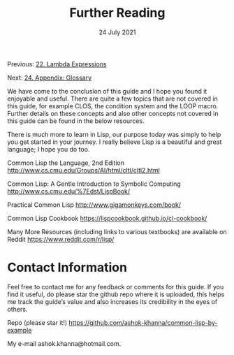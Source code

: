 #+DATE: 24 July 2021

#+TITLE: Further Reading

Previous: [[file:clbe-22.org][22. Lambda Expressions]]

Next: [[file:clbe-24.org][24. Appendix: Glossary]]

# # # # # # # # # # # # # # # # # # # # # # # # # # # # # # # # # # # #

We have come to the conclusion of this guide and I hope you found it
enjoyable and useful. There are quite a few topics that are not
covered in this guide, for example CLOS, the condition system and
the LOOP macro. Further details on these concepts and also other
concepts not covered in this guide can be found in the below
resources.

There is much more to learn in Lisp, our purpose today was simply to
help you get started in your journey. I really believe Lisp is a
beautiful and great language; I hope you do too.

Common Lisp the Language, 2nd Edition
http://www.cs.cmu.edu/Groups/AI/html/cltl/cltl2.html

Common Lisp: A Gentle Introduction to Symbolic Computing
http://www.cs.cmu.edu/%7Edst/LispBook/

Practical Common Lisp
http://www.gigamonkeys.com/book/

Common Lisp Cookbook
https://lispcookbook.github.io/cl-cookbook/

Many More Resources (including links to various textbooks) are
available on Reddit
https://www.reddit.com/r/lisp/

* Contact Information

Feel free to contact me for any feedback or comments for this guide.
If you find it useful, do please star the github repo where it is
uploaded, this helps me track the guide’s value and also
increases its credibility in the eyes of others.

Repo (please star it!)
https://github.com/ashok-khanna/common-lisp-by-example

My e-mail ashok.khanna@hotmail.com.
